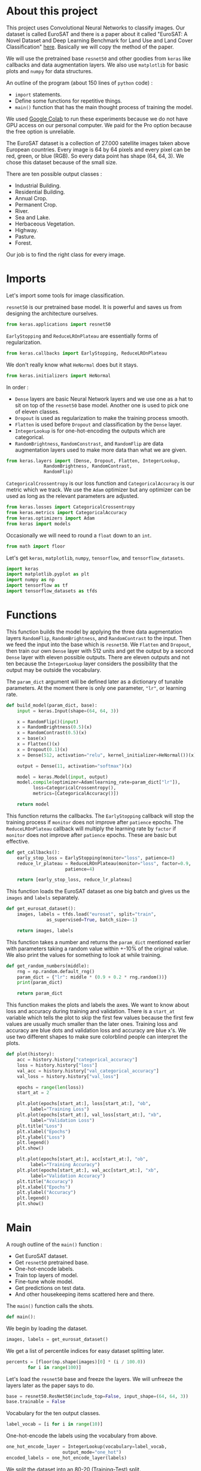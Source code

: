 * About this project
This project uses Convolutional Neural Networks to classify
images. Our dataset is called EuroSAT and there is a paper about it
called "EuroSAT: A Novel Dataset and Deep Learning Benchmark for Land
Use and Land Cover Classification" [[https://github.com/phelber/EuroSAT][here]]. Basically we will copy the
method of the paper.

We will use the pretrained base ~resnet50~ and other goodies from
~keras~ like callbacks and data augmentation layers. We also use
~matplotlib~ for basic plots and ~numpy~ for data structures.

An outline of the program (about 150 lines of ~python~ code) :
- ~import~ statements.
- Define some functions for repetitive things.
- ~main()~ function that has the main thought process of training the
  model.

We used [[https://colab.research.google.com][Google Colab]] to run these experiments because we do not have
GPU access on our personal computer. We paid for the Pro option
because the free option is unreliable.

The EuroSAT dataset is a collection of 27.000 satellite images taken
above European countries. Every image is 64 by 64 pixels and every
pixel can be red, green, or blue (RGB). So every data point has shape
(64, 64, 3). We chose this dataset because of the small size.

There are ten possible output classes :
- Industrial Building.
- Residential Building.
- Annual Crop.
- Permanent Crop.
- River.
- Sea and Lake.
- Herbaceous Vegetation.
- Highway.
- Pasture.
- Forest.

Our job is to find the right class for every image.
* Imports
Let's import some tools for image classification.

~resnet50~ is our pretrained base model. It is powerful and saves us
from designing the architecture ourselves.
#+begin_src python
from keras.applications import resnet50
#+end_src
~EarlyStopping~ and ~ReduceLROnPlateau~ are essentially forms of
regularization.
#+begin_src python
from keras.callbacks import EarlyStopping, ReduceLROnPlateau
#+end_src
We don't really know what ~HeNormal~ does but it stays.
#+begin_src python
from keras.initializers import HeNormal
#+end_src
In order :
- ~Dense~ layers are basic Neural Network layers and we use one as a
  hat to sit on top of the ~resnet50~ base model. Another one is used
  to pick one of eleven classes.
- ~Dropout~ is used as regularization to make the training process
  smooth.
- ~Flatten~ is used before ~Dropout~ and classification by the ~Dense~
  layer.
- ~IntegerLookup~ is for one-hot-encoding the outputs which are
  categorical.
- ~RandomBrightness~, ~RandomConstrast~, and ~RandomFlip~ are data
  augmentation layers used to make more data than what we are given.
#+begin_src python
from keras.layers import (Dense, Dropout, Flatten, IntegerLookup,
			  RandomBrightness, RandomContrast,
			  RandomFlip)
#+end_src
~CategoricalCrossentropy~ is our loss function and
~CategoricalAccuracy~ is our metric which we track. We use the ~Adam~
optimizer but any optimizer can be used as long as the relevant
parameters are adjusted.
#+begin_src python
from keras.losses import CategoricalCrossentropy
from keras.metrics import CategoricalAccuracy
from keras.optimizers import Adam
from keras import models
#+end_src
Occasionally we will need to round a ~float~ down to an ~int~.
#+begin_src python
from math import floor
#+end_src
Let's get ~keras~, ~matplotlib~, ~numpy~, ~tensorflow~, and
~tensorflow_datasets~.
#+begin_src python
import keras
import matplotlib.pyplot as plt
import numpy as np
import tensorflow as tf
import tensorflow_datasets as tfds
#+end_src
* Functions
This function builds the model by applying the three data augmentation
layers ~RandomFlip~, ~RandomBrightness~, and ~RandomContrast~ to the
input. Then we feed the input into the base which is ~resnet50~. We
~Flatten~ and ~Dropout~, then train our own ~Dense~ layer with 512
units and get the output by a second ~Dense~ layer with eleven
possible outputs. There are eleven outputs and not ten because the
~IntegerLookup~ layer considers the possibility that the output may be
outside the vocabulary.

The ~param_dict~ argument will be defined later as a dictionary of
tunable parameters. At the moment there is only one parameter, ~"lr"~,
or learning rate.
#+begin_src python
  def build_model(param_dict, base):
      input = keras.Input(shape=(64, 64, 3))

      x = RandomFlip()(input)
      x = RandomBrightness(0.5)(x)
      x = RandomContrast(0.5)(x)
      x = base(x)
      x = Flatten()(x)
      x = Dropout(0.1)(x)
      x = Dense(512, activation="relu", kernel_initializer=HeNormal())(x)

      output = Dense(11, activation="softmax")(x)

      model = keras.Model(input, output)
      model.compile(optimizer=Adam(learning_rate=param_dict["lr"]),
		    loss=CategoricalCrossentropy(),
		    metrics=[CategoricalAccuracy()])

      return model
#+end_src
This function returns the callbacks. The ~EarlyStopping~ callback will
stop the training process if ~monitor~ does not improve after
~patience~ epochs. The ~ReduceLROnPlateau~ callback will multiply the
learning rate by ~factor~ if ~monitor~ does not improve after
~patience~ epochs. These are basic but effective.
#+begin_src python
  def get_callbacks():
      early_stop_loss = EarlyStopping(monitor="loss", patience=8)
      reduce_lr_plateau = ReduceLROnPlateau(monitor="loss", factor=0.9,
					    patience=4)

      return [early_stop_loss, reduce_lr_plateau]
#+end_src
This function loads the EuroSAT dataset as one big batch and gives us
the ~images~ and ~labels~ separately.
#+begin_src python
  def get_eurosat_dataset():
      images, labels = tfds.load("eurosat", split="train",
				 as_supervised=True, batch_size=-1)

      return images, labels
#+end_src
This function takes a number and returns the ~param_dict~ mentioned
earlier with parameters taking a random value within +-10% of the
original value. We also print the values for something to look at
while training.
#+begin_src python
  def get_random_numbers(middle):
      rng = np.random.default_rng()
      param_dict = {"lr": middle * (0.9 + 0.2 * rng.random())}
      print(param_dict)

      return param_dict
#+end_src
This function makes the plots and labels the axes. We want to know
about loss and accuracy during training and validation. There is a
~start_at~ variable which tells the plot to skip the first few
values because the first few values are usually much smaller than the
later ones. Training loss and accuracy are blue dots and validation
loss and accuracy are blue x's. We use two different shapes to make
sure colorblind people can interpret the plots.
#+begin_src python
  def plot(history):
      acc = history.history["categorical_accuracy"]
      loss = history.history["loss"]
      val_acc = history.history["val_categorical_accuracy"]
      val_loss = history.history["val_loss"]

      epochs = range(len(loss))
      start_at = 2

      plt.plot(epochs[start_at:], loss[start_at:], "ob",
	       label="Training Loss")
      plt.plot(epochs[start_at:], val_loss[start_at:], "xb",
	       label="Validation Loss")
      plt.title("Loss")
      plt.xlabel("Epochs")
      plt.ylabel("Loss")
      plt.legend()
      plt.show()

      plt.plot(epochs[start_at:], acc[start_at:], "ob",
	       label="Training Accuracy")
      plt.plot(epochs[start_at:], val_acc[start_at:], "xb",
	       label="Validation Accuracy")
      plt.title("Accuracy")
      plt.xlabel("Epochs")
      plt.ylabel("Accuracy")
      plt.legend()
      plt.show()

#+end_src
* Main
A rough outline of the ~main()~ function :
- Get EuroSAT dataset.
- Get ~resnet50~ pretrained base.
- One-hot-encode labels.
- Train top layers of model.
- Fine-tune whole model.
- Get predictions on test data.
- And other housekeeping items scattered here and there.
The ~main()~ function calls the shots.
#+begin_src python
def main():
#+end_src
We begin by loading the dataset.
#+begin_src python
images, labels = get_eurosat_dataset()
#+end_src
We get a list of percentile indices for easy dataset splitting later.
#+begin_src python
  percents = [floor(np.shape(images)[0] * (i / 100.0))
	      for i in range(100)]
#+end_src
Let's load the ~resnet50~ base and freeze the layers. We will unfreeze
the layers later as the paper says to do.
#+begin_src python
  base = resnet50.ResNet50(include_top=False, input_shape=(64, 64, 3))
  base.trainable = False
#+end_src
Vocabulary for the ten output classes.
#+begin_src python
  label_vocab = [i for i in range(10)]
#+end_src
One-hot-encode the labels using the vocabulary from above.
#+begin_src python
  one_hot_encode_layer = IntegerLookup(vocabulary=label_vocab,
				       output_mode="one_hot")
  encoded_labels = one_hot_encode_layer(labels)
#+end_src
We split the dataset into an 80-20 (Training-Test) split.
#+begin_src python
  split = 80
  train_images = images[:percents[split]]
  test_images = images[percents[split]:]
  train_labels = encoded_labels[:percents[split]]
  test_labels = encoded_labels[percents[split]:]
#+end_src
Load the callbacks.
#+begin_src python
  callbacks = get_callbacks()
#+end_src
Train our two ~Dense~ layers first. We use a 10% validation split so
the dataset now has a 72-8-20 (Training-Validation-Test) split. We
shuffle to keep things standard casino operating procedure.
#+begin_src python
  print('Fitting model.')
  model = build_model(get_random_numbers(0.01), base)
  history = model.fit(train_images, train_labels, batch_size=128,
		      callbacks=callbacks, epochs=64, shuffle=True,
		      validation_split=0.1, verbose=1)

  plot(history)
#+end_src
Next we set ~base.trainable~ to ~True~ to unfreeze the base layers but
this time we train with a much smaller learning rate. We don't want
any large disruptions here.
#+begin_src python
  print("Fine-tuning.")
  base.trainable = True
  model = build_model(get_random_numbers(0.0001), base)
  history = model.fit(train_images, train_labels, batch_size=128,
		      callbacks=callbacks, epochs=128, shuffle=True,
		      validation_split=0.1, verbose=1)

  plot(history)
#+end_src
Call the ~evaluate()~ function with ~test_images~ and ~test_labels~ to
see how we did. Hopefully our final results here are very close to our
earlier validation results.
#+begin_src python
  print("Predicting.")
  model.evaluate(test_images, test_labels, verbose=1)
#+end_src
These lines go at the end outside of the ~main()~ function's
indentation level.
#+begin_src python
  if __name__ == "__main__":
      main()
#+end_src
* Conclusions
At this point after running the program a few times we see that our
model gets about 96% test accuracy. The plots for accuracy and loss
show that our training process is pretty sound. We may do some further
analysis with a confusion matrix or something else to figure out which
images we are still misclassifying. The benchmark from the paper is
about 98.5% test accuracy with an 80-20 split using the ~resnet50~
base. We are satisfied for now with 96%.
* Plots
#+CAPTION: Loss when training top few layers.
[[./images/train-loss.png]]
#+CAPTION: Accuracy when training top few layers.
[[./images/train-acc.png]]
#+CAPTION: Loss when fine-tuning whole model.
[[./images/finetune-loss.png]]
#+CAPTION: Accuracy when fine-tuning whole model.
[[./images/finetune-acc.png]]
* References
- Helber, Patrick and others, "EuroSAT: A Novel Dataset and Deep
  Learning Benchmark for Land Use and Land Cover Classification",
  /IEEE Journal of Selected Topics in Applied Earth Observations and
  Remote Sensing/, 2017, [[https://github.com/phelber/EuroSAT][EuroSAT GitHub]].
* To Do Later
- Add links.

